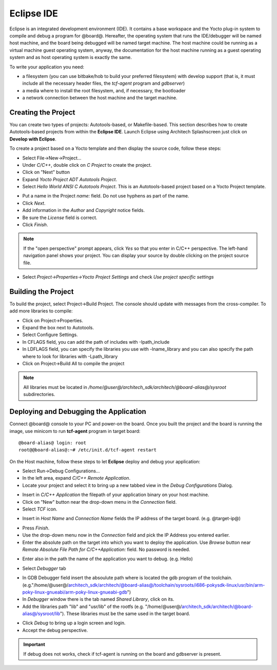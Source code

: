 Eclipse IDE
===========

Eclipse is an integrated development environment (IDE). It contains a base workspace and the Yocto plug-in system to compile and debug a program for @board@.
Hereafter, the operating system that runs the IDE/debugger will be named host machine, and the board being debugged will be named target machine.
The host machine could be running as a virtual machine guest operating system, anyway, the documentation for the host machine running as a guest operating system and as host operating system is exactly the same.

To write your application you need:

* a filesystem (you can use bitbake/hob to build your preferred filesystem) with develop support (that is, it must include all the necessary header files, the *tcf-agent* program and *gdbserver*)

* a media where to install the root filesystem, and, if necessary, the bootloader

* a network connection between the host machine and the target machine.

.. index:: Project

Creating the Project
--------------------

You can create two types of projects: Autotools-based, or Makefile-based. This section describes how to create Autotools-based projects from within the **Eclipse IDE**.
Launch Eclipse using Architech Splashscreen just click on **Develop with Eclipse**.

.. image:: _static/run_eclipse.png

To create a project based on a Yocto template and then display the source code, follow these steps:

* Select File→New→Project...
* Under *C/C++*, double click on *C Project* to create the project.
* Click on "Next" button
* Expand *Yocto Project ADT Autotools Project*.
* Select *Hello World ANSI C Autotools Project*. This is an Autotools-based project based on a Yocto Project template.

.. image:: _static/newproject.jpg

* Put a name in the Project *name:* field. Do not use hyphens as part of the name.
* Click *Next*.
* Add information in the *Author* and *Copyright* notice fields.
* Be sure the *License* field is correct.
* Click *Finish*.

.. note::

 If the "open perspective" prompt appears, click *Yes* so that you enter in C/C++ perspective. The left-hand navigation panel shows your project. You can display your source by double clicking on the project source file.

.. image:: _static/projectexplorer.jpg
 
* Select *Project→Properties→Yocto Project Settings* and check *Use project specific settings*

.. image:: _static/projectsetting.jpg

Building the Project
--------------------

To build the project, select Project→Build Project. The console should update with messages from the cross-compiler.
To add more libraries to compile:

* Click on Project→Properties.
* Expand the box next to Autotools.
* Select Configure Settings.
* In CFLAGS field, you can add the path of includes with -Ipath_include
* In LDFLAGS field, you can specify the libraries you use with -lname_library and you can also specify the path where to look for libraries with -Lpath_library
* Click on Project→Build All to compile the project

.. note::

 All libraries must be located in */home/@user@/architech_sdk/architech/@board-alias@/sysroot* subdirectories.

.. image:: _static/autotools.jpg

.. index:: Debug

Deploying and Debugging the Application
---------------------------------------

Connect @board@ console to your PC and power-on the board. Once you built the project and the board is running the image, use minicom to run **tcf-agent** program in target board:

::

 @board-alias@ login: root                                                             
 root@@board-alias@:~# /etc/init.d/tcf-agent restart

On the Host machine, follow these steps to let **Eclipse** deploy and debug your application:

* Select Run→Debug Configurations...
* In the left area, expand *C/C++ Remote Application*.
* Locate your project and select it to bring up a new tabbed view in the *Debug Configurations* Dialog.

.. image:: _static/debugform.jpg

* Insert in *C/C++ Application* the filepath of your application binary on your host machine.
* Click on "New" button near the drop-down menu in the *Connection* field.
* Select *TCF* icon.

.. image:: _static/tcf1.jpg

* Insert in *Host Name* and *Connection Name* fields the IP address of the target board. (e.g. @target-ip@)

.. image:: _static/tcf2.jpg

* Press *Finish*.

* Use the drop-down menu now in the *Connection* field and pick the IP Address you entered earlier.

* Enter the absolute path on the target into which you want to deploy the application. Use *Browse* button near *Remote Absolute File Path for C/C++Application:* field. No password is needed.

.. image:: _static/remotepath.png

* Enter also in the path the name of the application you want to debug. (e.g. Hello)

.. image:: _static/debug2.jpg

* Select *Debugger* tab

.. image:: _static/gdb.jpg

* In GDB Debugger field insert the absoulute path where is located the gdb program of the toolchain. (e.g."/home/@user@/architech_sdk/architech/@board-alias@/toolchain/sysroots/i686-pokysdk-linux/usr/bin/arm-poky-linux-gnueabi/arm-poky-linux-gnueabi-gdb")

* In *Debugger* window there is the tab named *Shared Library*, click on its.
* Add the libraries path "lib" and "usr/lib" of the rootfs (e.g. "/home/@user@/architech_sdk/architech/@board-alias@/sysroot/lib"). These libraries must be the same used in the target board.

.. image:: _static/libs.jpg

* Click *Debug* to bring up a login screen and login.
* Accept the debug perspective. 

.. important::

	If debug does not works, check if tcf-agent is running on the board and gdbserver is present.


